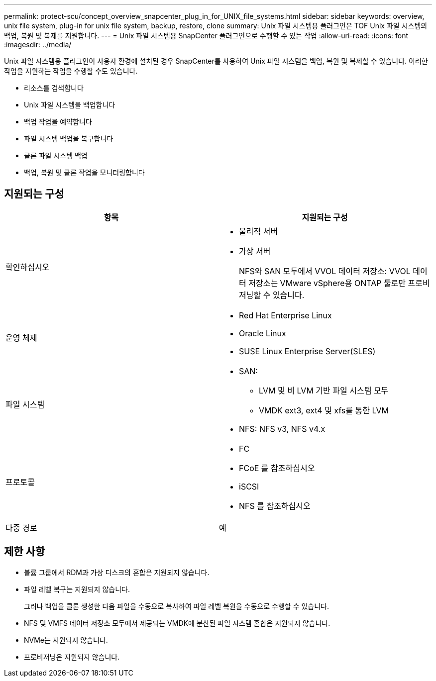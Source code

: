 ---
permalink: protect-scu/concept_overview_snapcenter_plug_in_for_UNIX_file_systems.html 
sidebar: sidebar 
keywords: overview, unix file system, plug-in for unix file system, backup, restore, clone 
summary: Unix 파일 시스템용 플러그인은 TOF Unix 파일 시스템의 백업, 복원 및 복제를 지원합니다. 
---
= Unix 파일 시스템용 SnapCenter 플러그인으로 수행할 수 있는 작업
:allow-uri-read: 
:icons: font
:imagesdir: ../media/


[role="lead"]
Unix 파일 시스템용 플러그인이 사용자 환경에 설치된 경우 SnapCenter를 사용하여 Unix 파일 시스템을 백업, 복원 및 복제할 수 있습니다. 이러한 작업을 지원하는 작업을 수행할 수도 있습니다.

* 리소스를 검색합니다
* Unix 파일 시스템을 백업합니다
* 백업 작업을 예약합니다
* 파일 시스템 백업을 복구합니다
* 클론 파일 시스템 백업
* 백업, 복원 및 클론 작업을 모니터링합니다




== 지원되는 구성

|===
| 항목 | 지원되는 구성 


 a| 
확인하십시오
 a| 
* 물리적 서버
* 가상 서버
+
NFS와 SAN 모두에서 VVOL 데이터 저장소: VVOL 데이터 저장소는 VMware vSphere용 ONTAP 툴로만 프로비저닝할 수 있습니다.





 a| 
운영 체제
 a| 
* Red Hat Enterprise Linux
* Oracle Linux
* SUSE Linux Enterprise Server(SLES)




 a| 
파일 시스템
 a| 
* SAN:
+
** LVM 및 비 LVM 기반 파일 시스템 모두
** VMDK ext3, ext4 및 xfs를 통한 LVM


* NFS: NFS v3, NFS v4.x




 a| 
프로토콜
 a| 
* FC
* FCoE 를 참조하십시오
* iSCSI
* NFS 를 참조하십시오




 a| 
다중 경로
 a| 
예

|===


== 제한 사항

* 볼륨 그룹에서 RDM과 가상 디스크의 혼합은 지원되지 않습니다.
* 파일 레벨 복구는 지원되지 않습니다.
+
그러나 백업을 클론 생성한 다음 파일을 수동으로 복사하여 파일 레벨 복원을 수동으로 수행할 수 있습니다.

* NFS 및 VMFS 데이터 저장소 모두에서 제공되는 VMDK에 분산된 파일 시스템 혼합은 지원되지 않습니다.
* NVMe는 지원되지 않습니다.
* 프로비저닝은 지원되지 않습니다.


